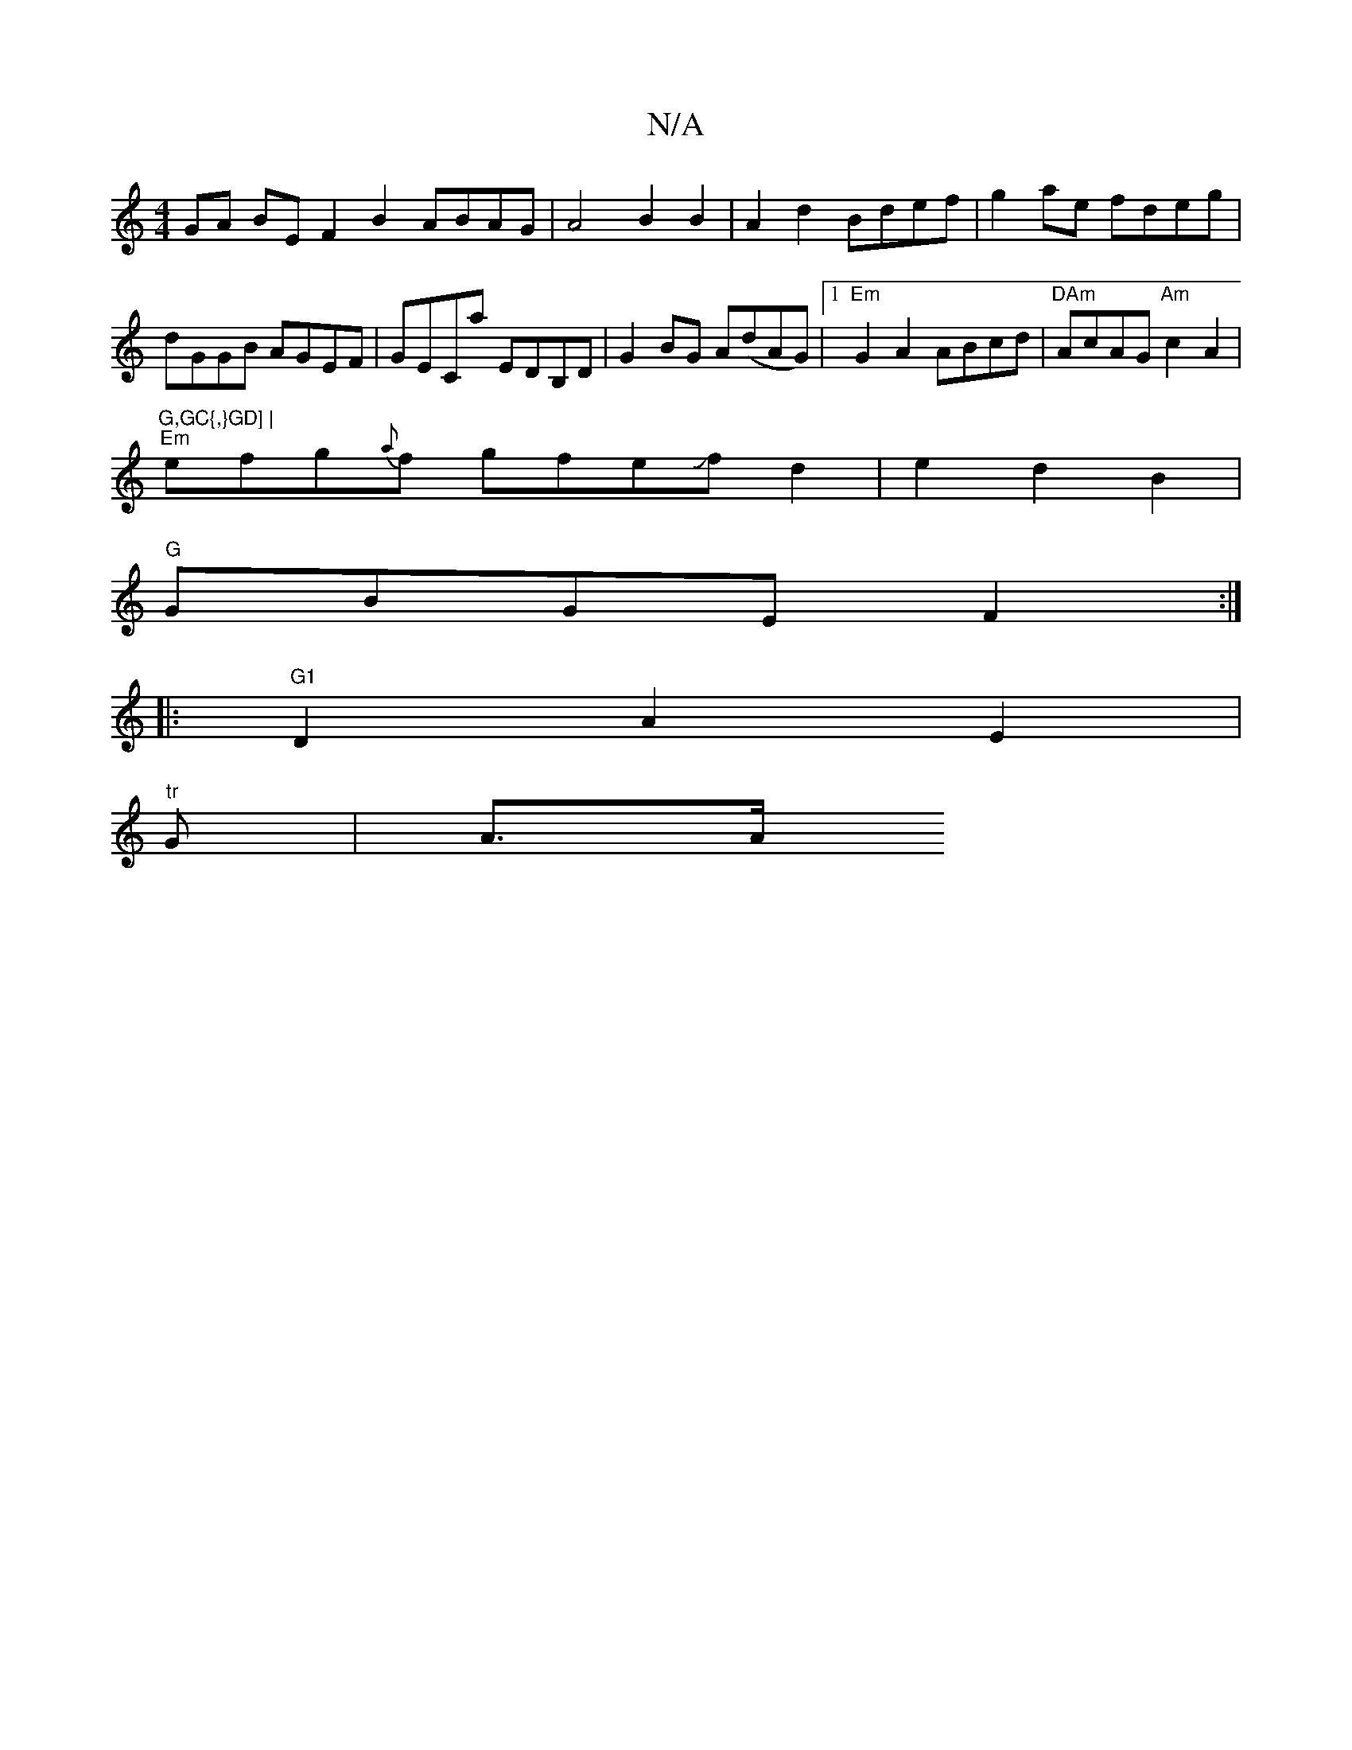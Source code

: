 X:1
T:N/A
M:4/4
R:N/A
K:Cmajor
GA BEF2B2 ABAG|A4 B2B2|A2d2 Bdef|g2 ae fdeg|
dGGB AGEF|GECa EDB,D|G2BG A(dAG)|1 "Em" G2A2 ABcd |"DAm"AcAG "Am" c2-A2|"G,GC{,}GD] |
"Em"efg{a}f gfeJfd2|e2d2B2|
"G" GBGE F2 :|
|:"G1"D2 A2 E2 |
"tr"G|A>A